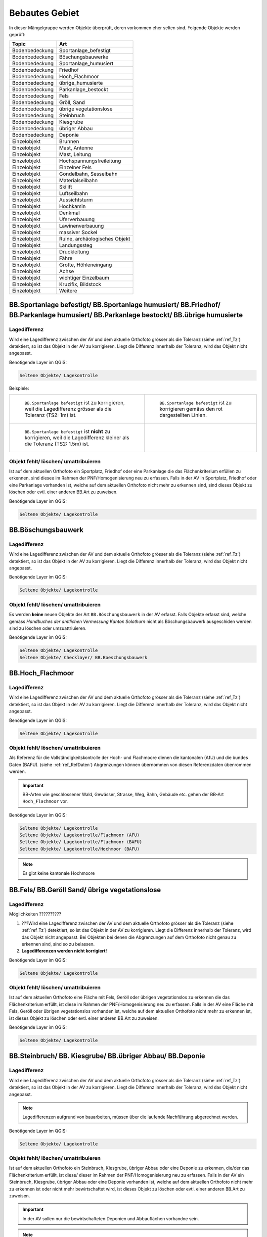 Bebautes Gebiet
===============
In dieser Mängelgruppe werden Objekte überprüft, deren vorkommen eher selten sind. Folgende Objekte werden geprüft:

==================  =====================================    
Topic  		    Art    
==================  =====================================    
Bodenbedeckung      Sportanlage_befestigt 
Bodenbedeckung      Böschungsbauwerke
Bodenbedeckung      Sportanlage_humusiert
Bodenbedeckung      Friedhof
Bodenbedeckung      Hoch_Flachmoor
Bodenbedeckung      übrige_humusierte
Bodenbedeckung      Parkanlage_bestockt
Bodenbedeckung      Fels
Bodenbedeckung      Gröll, Sand
Bodenbedeckung      übrige vegetationslose
Bodenbedeckung      Steinbruch
Bodenbedeckung      Kiesgrube
Bodenbedeckung      übriger Abbau
Bodenbedeckung      Deponie
Einzelobjekt        Brunnen
Einzelobjekt        Mast, Antenne
Einzelobjekt        Mast, Leitung
Einzelobjekt        Hochspannungsfreileitung
Einzelobjekt        Einzelner Fels
Einzelobjekt        Gondelbahn, Sesselbahn
Einzelobjekt        Materialseilbahn
Einzelobjekt        Skilift
Einzelobjekt        Luftseilbahn
Einzelobjekt        Aussichtsturm
Einzelobjekt        Hochkamin
Einzelobjekt        Denkmal
Einzelobjekt        Uferverbauung
Einzelobjekt        Lawinenverbauung
Einzelobjekt        massiver Sockel
Einzelobjekt        Ruine, archäologisches Objekt
Einzelobjekt        Landungssteg
Einzelobjekt        Druckleitung
Einzelobjekt        Fähre
Einzelobjekt        Grotte, Höhleneingang
Einzelobjekt        Achse
Einzelobjekt        wichtiger Einzelbaum
Einzelobjekt        Kruzifix, Bildstock
Einzelobjekt        Weitere
==================  =====================================    

BB.Sportanlage befestigt/ BB.Sportanlage humusiert/ BB.Friedhof/ BB.Parkanlage humusiert/ BB.Parkanlage bestockt/ BB.übrige humusierte
------------------------------------------------------------------------------------------------------------------------------------------

Lagedifferenz
^^^^^^^^^^^^^
Wird eine Lagedifferenz zwischen der AV und dem aktuelle Orthofoto grösser als die Toleranz (siehe :ref:`ref_Tz`) detektiert, so ist das Objekt in der AV zu korrigieren. Liegt die Differenz innerhalb der Toleranz, wird das Objekt nicht angepasst.

Benötigende Layer im QGIS:

.. code-block:: none 

   Seltene Objekte/ Lagekontrolle   
   
   
Beispiele:       
   
+-------------------------------------------------------------------------------------+------------------------------------------------------------------------------------+
|.. _seltene_Objekte_Sportplatz_befestigt_Lagedifferenz:                              |.. _seltene_Objekte_Sportplatz_befestigt_Lagedifferenz_korr:                        |
|                                                                                     |                                                                                    |
|.. figure:: _static/seltene_Objekte_Sportplatz_befestigt_Lagedifferenz.png           |.. figure:: _static/seltene_Objekte_Sportplatz_befestigt_Lagedifferenz_korr.png     |
|   :width: 550px                                                                     |   :width: 550px                                                                    |
|   :target: _static/seltene_Objekte_Sportplatz_befestigt_Lagedifferenz.png           |   :target: _static/seltene_Objekte_Sportplatz_befestigt_Lagedifferenz_korr.png     |
|                                                                                     |                                                                                    |
|   ``BB.Sportanlage befestigt`` ist zu korrigieren, weil  die Lagedifferenz          |   ``BB.Sportanlage befestigt`` ist zu korrigieren gemäss den rot                   |
|   grösser als die Toleranz (TS2: 1m) ist.                                           |   dargestellten Linien.                                                            | 
+-------------------------------------------------------------------------------------+------------------------------------------------------------------------------------+
|.. _seltene_Objekte_Sportplatz_befestigt_Lagedifferenz_nicht:                        |                                                                                    |
|                                                                                     |                                                                                    |
|.. figure:: _static/seltene_Objekte_Sportplatz_befestigt_Lagedifferenz_nicht.png     |                                                                                    | 
|   :width: 550px                                                                     |                                                                                    |
|   :target: _static/seltene_Objekte_Sportplatz_befestigt_Lagedifferenz_nicht.        |                                                                                    |
|                                                                                     |                                                                                    |
|   ``BB.Sportanlage befestigt`` ist **nicht** zu korrigieren, weil die Lagedifferenz |                                                                                    |
|   kleiner als die Toleranz (TS2: 1.5m) ist.                                         |                                                                                    | 
+-------------------------------------------------------------------------------------+------------------------------------------------------------------------------------+




Objekt fehlt/ löschen/ umattribuieren      
^^^^^^^^^^^^^^^^^^^^^^^^^^^^^^^^^^^^^     
Ist auf dem aktuellen Orthofoto ein Sportplatz, Friedhof oder eine Parkanlage die das Flächenkriterium erfüllen zu erkennen, 
sind diesee im Rahmen der PNF/Homogenisierung neu zu erfassen. Falls in der AV in Sportplatz, Friedhof oder eine Parkanlage vorhanden ist, 
welche auf dem aktuellen Orthofoto nicht mehr zu erkennen sind, sind dieses Objekt zu löschen oder evtl. einer anderen BB.Art zu zuweisen.  

Benötigende Layer im QGIS:    

.. code-block:: none

   Seltene Objekte/ Lagekontrolle  

BB.Böschungsbauwerk 
-------------------
Lagedifferenz
^^^^^^^^^^^^^
Wird eine Lagedifferenz zwischen der AV und dem aktuelle Orthofoto grösser als die Toleranz (siehe :ref:`ref_Tz`) detektiert, so ist das Objekt in der AV zu korrigieren. 
Liegt die Differenz innerhalb der Toleranz, wird das Objekt nicht angepasst.   

Benötigende Layer im QGIS:    

.. code-block:: none

   Seltene Objekte/ Lagekontrolle                             

                                                                                                                                                                          
Objekt fehlt/ löschen/ umattribuieren   
^^^^^^^^^^^^^^^^^^^^^^^^^^^^^^^^^^^^^   
Es werden **keine** neuen Objekte der Art ``BB.Böschungsbauwerk`` in der AV erfasst. Falls Objekte erfasst sind,
welche gemäss *Handbuches der amtlichen Vermessung Kanton Solothurn* nicht als Böschungsbauwerk ausgeschiden werden sind zu löschen oder umzuattriuieren.   

Benötigende Layer im QGIS:    

.. code-block:: none

   Seltene Objekte/ Lagekontrolle 
   Seltene Objekte/ Checklayer/ BB.Boeschungsbauwerk       
                                                          


BB.Hoch_Flachmoor       
-----------------
Lagedifferenz                                                                                                                                                               
^^^^^^^^^^^^^
Wird eine Lagedifferenz zwischen der AV und dem aktuelle Orthofoto grösser als die Toleranz (siehe :ref:`ref_Tz`) detektiert, so ist das Objekt in der AV zu korrigieren. 
Liegt die Differenz innerhalb der Toleranz, wird das Objekt nicht angepasst.   

Benötigende Layer im QGIS:    

.. code-block:: none

   Seltene Objekte/ Lagekontrolle      

Objekt fehlt/ löschen/ umattribuieren   
^^^^^^^^^^^^^^^^^^^^^^^^^^^^^^^^^^^^^   
Als Referenz für die Vollständigkeitskontrolle der Hoch- und Flachmoore dienen die kantonalen (AfU) und die bundes Daten (BAFU).  (siehe :ref:`ref_RefDaten`)            
Abgrenzungen können übernommen von diesen Referenzdaten übenrommen werden.

.. important:: 
   BB-Arten wie geschlossener Wald, Gewässer, Strasse, Weg, Bahn, Gebäude etc. gehen der BB-Art ``Hoch_Flachmoor`` vor.

Benötigende Layer im QGIS:       

.. code-block:: none

   Seltene Objekte/ Lagekontrolle    
   Seltene Objekte/ Lagekontrolle/Flachmoor (AFU)
   Seltene Objekte/ Lagekontrolle/Flachmoor (BAFU) 
   Seltene Objekte/ Lagekontrolle/Hochmoor (BAFU) 
   
.. note::
   Es gibt keine kantonale Hochmoore                                                           

BB.Fels/ BB.Geröll Sand/ übrige vegetationslose    
----------------------------------------------- 
Lagedifferenz                                                              
^^^^^^^^^^^^^  
Möglichkeiten ??????????

1. ???Wird eine Lagedifferenz zwischen der AV und dem aktuelle Orthofoto grösser als die Toleranz (siehe :ref:`ref_Tz`) detektiert, so ist das Objekt in der AV zu korrigieren.
   Liegt die Differenz innerhalb der Toleranz, wird das Objekt nicht angepasst. Bei Objekten bei denen die Abgrenzungen auf dem Orthofoto nicht genau zu erkennen sind,
   sind so zu belassen.    
   
2. **Lagedifferenzen werden nicht korrigiert!**

Benötigende Layer im QGIS:    

.. code-block:: none

   Seltene Objekte/ Lagekontrolle   

Objekt fehlt/ löschen/ umattribuieren   
^^^^^^^^^^^^^^^^^^^^^^^^^^^^^^^^^^^^^ 
Ist auf dem aktuellen Orthofoto eine Fläche mit Fels, Geröll oder übrigen vegetationslos zu erkennen die das Flächenkriterium erfüllt, 
ist diese im Rahmen der PNF/Homogenisierung neu zu erfassen. Falls in der AV eine Fläche mit Fels, Geröll oder übrigen vegetationslos vorhanden ist, 
welche auf dem aktuellen Orthofoto nicht mehr zu erkennen ist, ist dieses Objekt zu löschen oder evtl. einer anderen BB.Art zu zuweisen.

Benötigende Layer im QGIS:    

.. code-block:: none

   Seltene Objekte/ Lagekontrolle   

  
BB.Steinbruch/ BB. Kiesgrube/ BB.übriger Abbau/ BB.Deponie
----------------------------------------------------------

Lagedifferenz  
^^^^^^^^^^^^^             
Wird eine Lagedifferenz zwischen der AV und dem aktuelle Orthofoto grösser als die Toleranz (siehe :ref:`ref_Tz`) detektiert, so ist das Objekt in der AV zu korrigieren. 
Liegt die Differenz innerhalb der Toleranz, wird das Objekt nicht angepasst.  

.. note::
   Lagedifferenzen aufgrund von bauarbeiten, müssen über die laufende Nachführung abgerechnet werden.
 
Benötigende Layer im QGIS:    

.. code-block:: none

   Seltene Objekte/ Lagekontrolle   

   
Objekt fehlt/ löschen/ umattribuieren   
^^^^^^^^^^^^^^^^^^^^^^^^^^^^^^^^^^^^^ 

Ist auf dem aktuellen Orthofoto ein Steinbruch, Kiesgrube, übriger Abbau oder eine Deponie zu erkennen, die/der das Flächenkriterium erfüllt, 
ist diese/ dieser im Rahmen der PNF/Homogenisierung neu zu erfassen. Falls in der AV ein Steinbruch, Kiesgrube, übriger Abbau oder eine Deponie vorhanden ist,  
welche auf dem aktuellen Orthofoto nicht mehr zu erkennen ist oder nicht mehr bewirtschaftet wird, ist dieses Objekt zu löschen oder evtl. einer anderen BB.Art zu zuweisen. 

.. important:: 
   In der AV sollen nur die bewirtschafteten Deponien und Abbauflächen vorhandne sein.
   
.. note::
   Neue Objekte, müssen über die laufende Nachführung abgerechnet werden.

Benötigende Layer im QGIS:

.. code-block:: none

   Seltene Objekte/ Lagekontrolle 
   Seltene Objekte/ Lagekontrolle/ Abbaustellen (AFU)

EO.Brunnen
----------

Objekt fehlt/ löschen
^^^^^^^^^^^^^^^^^^^^^
Brunnen mit öffentlichen Charakter die in der AV nicht vorhanden sind werden im Rahmen der PNF/Homogenisierung **nicht** erfasst. Private Brunnen die in der AV erfasst sind, sind zu löschen.

Benötigende Layer im QGIS:    

.. code-block:: none

   Seltene Objekte/ Lagekontrolle   
   

EO.Mast, Antenne/ EO. Mast, Leitung/ EO. Hochspannungsfreileitung
-----------------------------------------------------------------
Lagedifferenz                                                                                                                                                               
^^^^^^^^^^^^^
Wird eine Lagedifferenz zwischen der AV und dem aktuelle Orthofoto grösser als die Toleranz (siehe :ref:`ref_Tz`) detektiert, so ist das Objekt in der AV zu korrigieren. 
Liegt die Differenz innerhalb der Toleranz, wird das Objekt nicht angepasst. 

Benötigende Layer im QGIS:       

.. code-block:: none   

   Seltene Objekte/ Lagekontrolle    
 
Beispiel:
.. _seltene_Objekte_Mast_Leitung_Lagedifferenz:                           
                                                                                  
.. figure:: _static/seltene_Objekte_Mast_Leitung_Lagedifferenz.png        
   :width: 550px                                                                  
   :target: _static/seltene_Objekte_Mast_Leitung_Lagedifferenz.png        
                                                                                  
   ``EO.Mast_Leitung`` ist zu korrigieren, weil  die Lagedifferenz grösser als die Toleranz (TS2: 1.5) ist.                                        
      
   
  
Objekt fehlt/ löschen
^^^^^^^^^^^^^^^^^^^^^
.. |pfeil| image:: pfeil.png

|  Zur Vollständigkeitskontrolle der Hochspannungsfreileitung und deren Masten können die Daten Freileitungen (ARP) verwendet werden. Dazu ist nicht zu vergässen die voltage ( |pfeil| auf Objekt klicken ) zu prüfen. Nur Leitungen mit > 50kV werden in der AV geführt. 
   Hochspannungsfreileitung und deren Masten die auf dem aktuellen Orthofoto nicht mehr vorhandnen sind oder bei deren die Spannung der Hochspannungsfreileitung < 50kV ist, ist zu löschen.
|  Als Volständigekitskontrolle der Antennen dienen die Daten vom Bund über Radio-/ Fernsehsender und Mobilfunkantennen. Auch hier sind die Objekte die auf dem aktuellen Orthofoto nicht mehr zu erkennen sind zu löschen.
|  Fehlende Masten bei Gondelbahn und Sesselbahn sind zu erfassen. Hingegen sind die erfassten Masten bei Materialseilbahn und Skilift zu löschen.



Benötigende Layer im QGIS:       

.. code-block:: none   

   Seltene Objekte/ Lagekontrolle    
   Seltene Objekte/ Lagekontrolle/Freileitungen (ARP)
   Seltene Objekte/ Lagekontrolle/Radio- und Fernsehsender
   Seltene Objekte/ Lagekontrolle/Mobilfunkantennen UMTS
   Seltene Objekte/ Lagekontrolle/Mobilfunkantennen GSM


Darstellung nicht nach Richtlinie 
^^^^^^^^^^^^^^^^^^^^^^^^^^^^^^^^^
``EO.Mast,Antenne`` , ``EO.Mast,Leitung`` und ``EO.Hochspannungsfreileitung`` die nicht gemäss *Handbuch der amtlichen Vermessung Kanton Solothurn* dargestellt sind, sind dementsprechent zu korrigieren.

Benötigende Layer im QGIS:       

.. code-block:: none    
   
   Seltene Objekte/ Lagekontrolle  
   Seltene Objekte/ Checklayer        

Beispiele:

+-------------------------------------------------------------------------------------+------------------------------------------------------------------------------------+
|.. _seltene_Objekte_Mast_Leitung_Richtlinien:                                        |.. _seltene_Objekte_Mast_Leitung_Richtlinien:                                       |
|                                                                                     |                                                                                    |
|.. figure:: _static/seltene_Objekte_Mast_Leitung_Richtlinien.png                     |.. figure:: _static/seltene_Objekte_Mast_Leitung_Richtlinien2.png                   |
|   :width: 550px                                                                     |   :width: 550px                                                                    |
|   :target: _static/seltene_Objekte_Mast_Leitung_Richtlinien.png                     |   :target: _static/seltene_Objekte_Mast_Leitung_Richtlinien2.png                   |
|                                                                                     |                                                                                    |
|   ``EO.Masten`` ist als Linie darzustellen und nicht als Symbol.                    |   ``EO.Hochspannungsleitung`` ist nur mit eine Linie darzustellen.                 |
+-------------------------------------------------------------------------------------+------------------------------------------------------------------------------------+     

EO. Einzelner Fels
------------------                                                                      

Objekt fehlt/ löschen
^^^^^^^^^^^^^^^^^^^^^ 
Es werden keine **neuen** ``EO.Einzelner Fels`` erfasst. Falls in der AV ``EO.Einzelner Fels`` vorhaden sind, die keine erratische Blöcke oder kein einzelner wichtiger Fels
 sind, sind diese aus der AV zu löschen.

EO. Gondelbahn/ Sesselbahn/ EO. Materialseilbahn/ EO. Skilift
-------------------------------------------------------------

Lagedifferenz                                                                                                                                                               
^^^^^^^^^^^^^
Wird eine Lagedifferenz zwischen der AV und dem aktuelle Orthofoto grösser als die Toleranz (siehe :ref:`ref_Tz`) detektiert, so ist das Objekt in der AV zu korrigieren. 
Liegt die Differenz innerhalb der Toleranz, wird das Objekt nicht angepasst. 

Benötigende Layer im QGIS:       

.. code-block:: none   

   Seltene Objekte/ Lagekontrolle   

Objekt fehlt/ löschen/ umattribuieren   
^^^^^^^^^^^^^^^^^^^^^^^^^^^^^^^^^^^^^ 
Ist auf dem aktuellen Orthofoto eine Gondelbahn, Sesselbahn, Materialseilbahn oder ein Skilift zu erkennen, die nicht in der AV ist, 
ist diese/ dieser im Rahmen der PNF/Homogenisierung neu zu erfassen. Falls in der AV eine Gondelbahn, Sesselbahn, Materialseilbahn oder ein Skilift vorhanden ist,  
welche auf dem aktuellen Orthofoto nicht mehr zu erkennen ist oder nicht mehr bewirtschaftet wird, ist dieses Objekt zu löschen oder evtl. einer anderen EO.Art zu zuweisen.

Benötigende Layer im QGIS:       

.. code-block:: none   

   Seltene Objekte/ Lagekontrolle  

   
EO. Aussichtsturm/ EO. Hochkamin/ EO. Uferverbauung/ EO. Lawinenverbauung/ EO. massiver Sockel/ EO. Ruine/ archäologisches Objekt/ EO. Landungssteg
---------------------------------------------------------------------------------------------------------------------------------------------------

Lagedifferenz                                                                                                                                                               
^^^^^^^^^^^^^
Wird eine Lagedifferenz zwischen der AV und dem aktuelle Orthofoto grösser als die Toleranz (siehe :ref:`ref_Tz`) detektiert, so ist das Objekt in der AV zu korrigieren. 
Liegt die Differenz innerhalb der Toleranz, wird das Objekt nicht angepasst. 

Benötigende Layer im QGIS:       

.. code-block:: none   

   Seltene Objekte/ Lagekontrolle  

Objekt fehlt/ löschen/ umattribuieren   
^^^^^^^^^^^^^^^^^^^^^^^^^^^^^^^^^^^^^ 
Ist auf dem aktuellen Orthofoto eine Objekt zu erkennen, das nicht in der AV ist, ist diese/ dieser im Rahmen der PNF/Homogenisierung **nicht** neu zu erfassen. Falls in der AV eine Objekt vorhanden ist,  
welche auf dem aktuellen Orthofoto nicht mehr zu erkennen ist oder den Aufnahmekriterien gemäss *Handbuch der amtlichen Vermessung Kanton Solothurn* nicht genügt, ist dieses Objekt zu löschen oder evtl. einer anderen EO.Art zu zuweisen.

Benötigende Layer im QGIS:       

.. code-block:: none   

   Seltene Objekte/ Lagekontrolle  
   

EO. Denkmal/ EO. Grotte, Höhleneingang/ EO. wichtiger Einzelbaum/ EO. Kruzifix, Bildstock
-----------------------------------------------------------------------------------------

Lagedifferenz                                                                                                                                                               
^^^^^^^^^^^^^
Wird eine Lagedifferenz zwischen der AV und dem aktuelle Orthofoto grösser als die Toleranz (siehe :ref:`ref_Tz`) detektiert, so ist das Objekt in der AV zu korrigieren. 
Liegt die Differenz innerhalb der Toleranz, wird das Objekt nicht angepasst. 

Benötigende Layer im QGIS:       

.. code-block:: none   

   Seltene Objekte/ Lagekontrolle  

Objekt fehlt/ löschen/ umattribuieren   
^^^^^^^^^^^^^^^^^^^^^^^^^^^^^^^^^^^^^ 
Ist auf dem aktuellen Orthofoto eine Objekt zu erkennen, das nicht in der AV ist, ist diese/ dieser im Rahmen der PNF/Homogenisierung **nicht** neu zu erfassen. Falls in der AV eine Objekt vorhanden ist,  
welche auf dem aktuellen Orthofoto nicht mehr zu erkennen ist oder den Aufnahmekriterien gemäss *Handbuch der amtlichen Vermessung Kanton Solothurn* nicht genügt, ist dieses Objekt zu löschen oder evtl. einer anderen EO.Art zu zuweisen.
Zur Überprüfung ob die``EO. Grotte, Höhleneingang``, welche in der AV erfasst ist, wirklich existiert, kann eine Feldkontrolle sinnvoll sein oder eine Abklährung mit einer orstkundigen Person 

Benötigende Layer im QGIS:       

.. code-block:: none   

   Seltene Objekte/ Lagekontrolle    

EO. Druckleitung/ EO. Fähre/ EO. Achse
--------------------------------------
Lagedifferenz                                                                                                                                                               
^^^^^^^^^^^^^
Wird eine Lagedifferenz zwischen der AV und dem aktuelle Orthofoto grösser als die Toleranz (siehe :ref:`ref_Tz`) detektiert, so ist das Objekt in der AV zu korrigieren. 
Liegt die Differenz innerhalb der Toleranz, wird das Objekt nicht angepasst. 

Benötigende Layer im QGIS:       

.. code-block:: none   

   Seltene Objekte/ Lagekontrolle  

Objekt fehlt/ löschen/ umattribuieren   
^^^^^^^^^^^^^^^^^^^^^^^^^^^^^^^^^^^^^ 
Ist auf dem aktuellen Orthofoto eine Objekt zu erkennen, das nicht in der AV ist, ist diese/ dieser im Rahmen der PNF/Homogenisierung **nicht** neu zu erfassen. Falls in der AV eine Objekt vorhanden ist,  
welche auf dem aktuellen Orthofoto nicht mehr zu erkennen ist oder den Aufnahmekriterien gemäss *Handbuch der amtlichen Vermessung Kanton Solothurn* nicht genügt, ist dieses Objekt zu löschen oder evtl. einer anderen EO.Art zu zuweisen.

Benötigende Layer im QGIS:       

.. code-block:: none   

   Seltene Objekte/ Lagekontrolle    













































